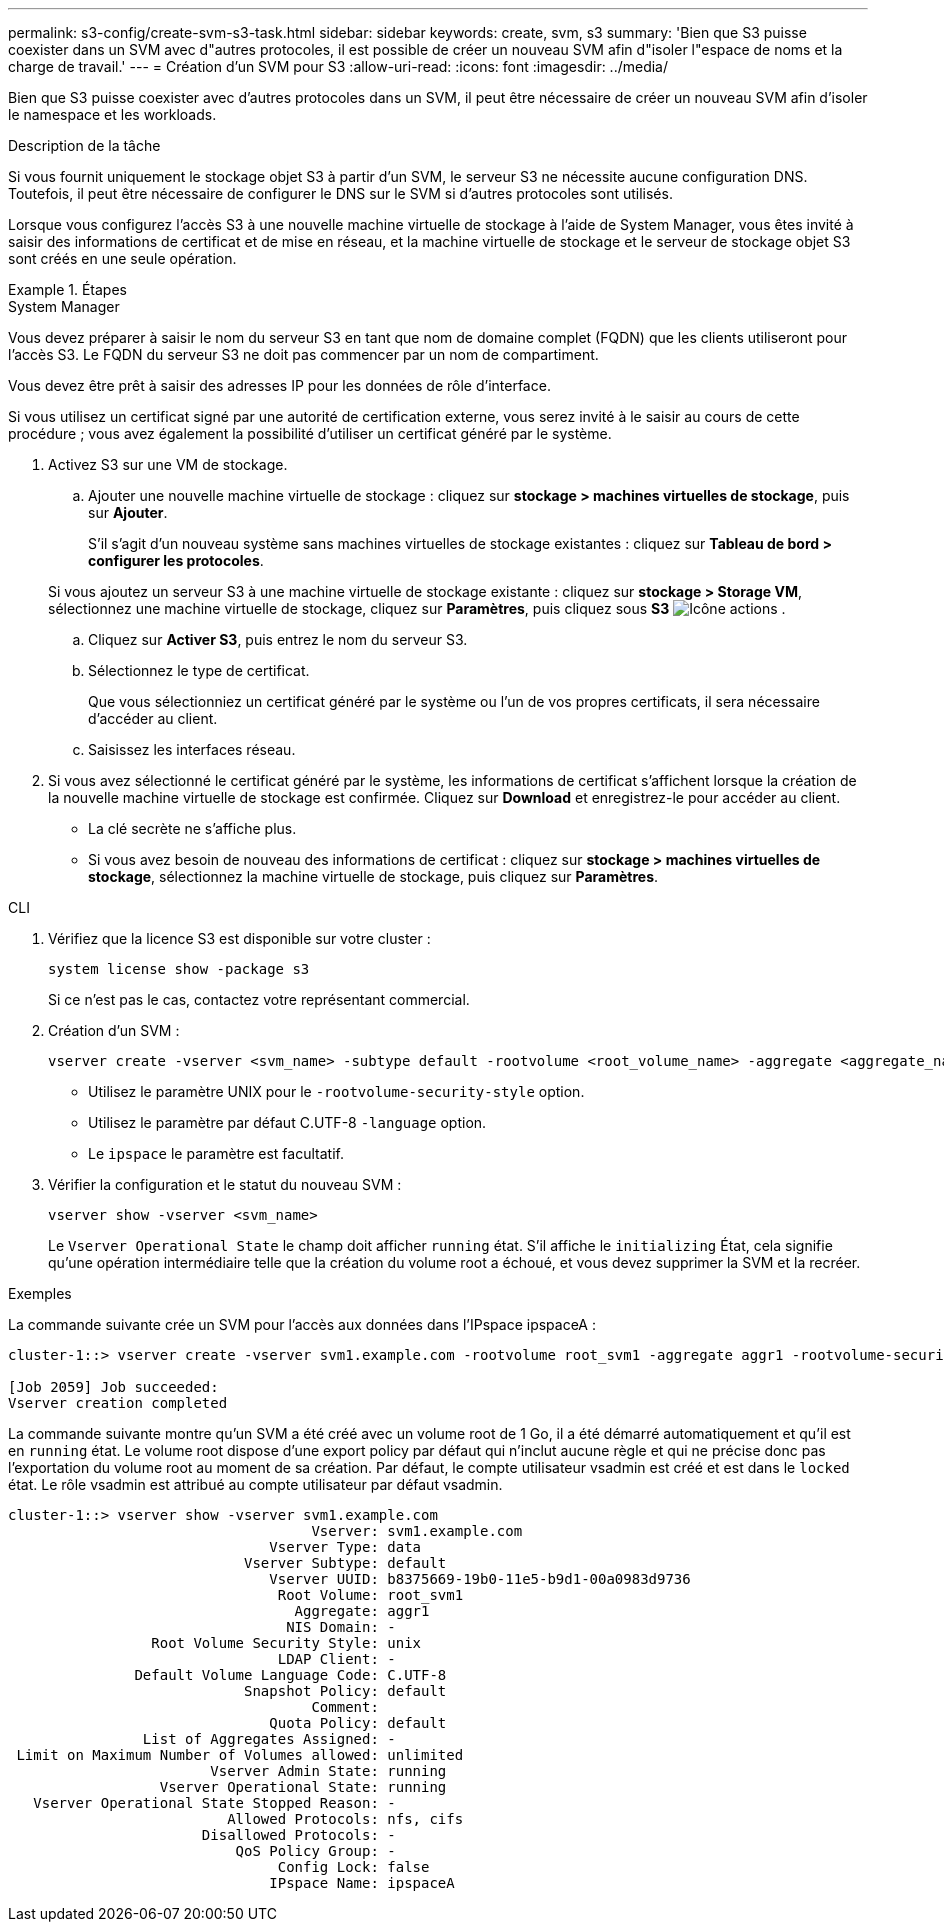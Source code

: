 ---
permalink: s3-config/create-svm-s3-task.html 
sidebar: sidebar 
keywords: create, svm, s3 
summary: 'Bien que S3 puisse coexister dans un SVM avec d"autres protocoles, il est possible de créer un nouveau SVM afin d"isoler l"espace de noms et la charge de travail.' 
---
= Création d'un SVM pour S3
:allow-uri-read: 
:icons: font
:imagesdir: ../media/


[role="lead"]
Bien que S3 puisse coexister avec d'autres protocoles dans un SVM, il peut être nécessaire de créer un nouveau SVM afin d'isoler le namespace et les workloads.

.Description de la tâche
Si vous fournit uniquement le stockage objet S3 à partir d'un SVM, le serveur S3 ne nécessite aucune configuration DNS. Toutefois, il peut être nécessaire de configurer le DNS sur le SVM si d'autres protocoles sont utilisés.

Lorsque vous configurez l'accès S3 à une nouvelle machine virtuelle de stockage à l'aide de System Manager, vous êtes invité à saisir des informations de certificat et de mise en réseau, et la machine virtuelle de stockage et le serveur de stockage objet S3 sont créés en une seule opération.

.Étapes
[role="tabbed-block"]
====
.System Manager
--
Vous devez préparer à saisir le nom du serveur S3 en tant que nom de domaine complet (FQDN) que les clients utiliseront pour l'accès S3. Le FQDN du serveur S3 ne doit pas commencer par un nom de compartiment.

Vous devez être prêt à saisir des adresses IP pour les données de rôle d'interface.

Si vous utilisez un certificat signé par une autorité de certification externe, vous serez invité à le saisir au cours de cette procédure ; vous avez également la possibilité d'utiliser un certificat généré par le système.

. Activez S3 sur une VM de stockage.
+
.. Ajouter une nouvelle machine virtuelle de stockage : cliquez sur *stockage > machines virtuelles de stockage*, puis sur *Ajouter*.
+
S'il s'agit d'un nouveau système sans machines virtuelles de stockage existantes : cliquez sur *Tableau de bord > configurer les protocoles*.

+
Si vous ajoutez un serveur S3 à une machine virtuelle de stockage existante : cliquez sur *stockage > Storage VM*, sélectionnez une machine virtuelle de stockage, cliquez sur *Paramètres*, puis cliquez sous *S3* image:icon_gear.gif["Icône actions"] .

.. Cliquez sur *Activer S3*, puis entrez le nom du serveur S3.
.. Sélectionnez le type de certificat.
+
Que vous sélectionniez un certificat généré par le système ou l'un de vos propres certificats, il sera nécessaire d'accéder au client.

.. Saisissez les interfaces réseau.


. Si vous avez sélectionné le certificat généré par le système, les informations de certificat s'affichent lorsque la création de la nouvelle machine virtuelle de stockage est confirmée. Cliquez sur *Download* et enregistrez-le pour accéder au client.
+
** La clé secrète ne s'affiche plus.
** Si vous avez besoin de nouveau des informations de certificat : cliquez sur *stockage > machines virtuelles de stockage*, sélectionnez la machine virtuelle de stockage, puis cliquez sur *Paramètres*.




--
.CLI
--
. Vérifiez que la licence S3 est disponible sur votre cluster :
+
[source, cli]
----
system license show -package s3
----
+
Si ce n'est pas le cas, contactez votre représentant commercial.

. Création d'un SVM :
+
[source, cli]
----
vserver create -vserver <svm_name> -subtype default -rootvolume <root_volume_name> -aggregate <aggregate_name> -rootvolume-security-style unix -language C.UTF-8 -data-services <data-s3-server> -ipspace <ipspace_name>
----
+
** Utilisez le paramètre UNIX pour le `-rootvolume-security-style` option.
** Utilisez le paramètre par défaut C.UTF-8 `-language` option.
** Le `ipspace` le paramètre est facultatif.


. Vérifier la configuration et le statut du nouveau SVM :
+
[source, cli]
----
vserver show -vserver <svm_name>
----
+
Le `Vserver Operational State` le champ doit afficher `running` état. S'il affiche le `initializing` État, cela signifie qu'une opération intermédiaire telle que la création du volume root a échoué, et vous devez supprimer la SVM et la recréer.



.Exemples
La commande suivante crée un SVM pour l'accès aux données dans l'IPspace ipspaceA :

[listing]
----
cluster-1::> vserver create -vserver svm1.example.com -rootvolume root_svm1 -aggregate aggr1 -rootvolume-security-style unix -language C.UTF-8 -data-services _data-s3-server_ -ipspace ipspaceA

[Job 2059] Job succeeded:
Vserver creation completed
----
La commande suivante montre qu'un SVM a été créé avec un volume root de 1 Go, il a été démarré automatiquement et qu'il est en `running` état. Le volume root dispose d'une export policy par défaut qui n'inclut aucune règle et qui ne précise donc pas l'exportation du volume root au moment de sa création. Par défaut, le compte utilisateur vsadmin est créé et est dans le `locked` état. Le rôle vsadmin est attribué au compte utilisateur par défaut vsadmin.

[listing]
----
cluster-1::> vserver show -vserver svm1.example.com
                                    Vserver: svm1.example.com
                               Vserver Type: data
                            Vserver Subtype: default
                               Vserver UUID: b8375669-19b0-11e5-b9d1-00a0983d9736
                                Root Volume: root_svm1
                                  Aggregate: aggr1
                                 NIS Domain: -
                 Root Volume Security Style: unix
                                LDAP Client: -
               Default Volume Language Code: C.UTF-8
                            Snapshot Policy: default
                                    Comment:
                               Quota Policy: default
                List of Aggregates Assigned: -
 Limit on Maximum Number of Volumes allowed: unlimited
                        Vserver Admin State: running
                  Vserver Operational State: running
   Vserver Operational State Stopped Reason: -
                          Allowed Protocols: nfs, cifs
                       Disallowed Protocols: -
                           QoS Policy Group: -
                                Config Lock: false
                               IPspace Name: ipspaceA
----
--
====